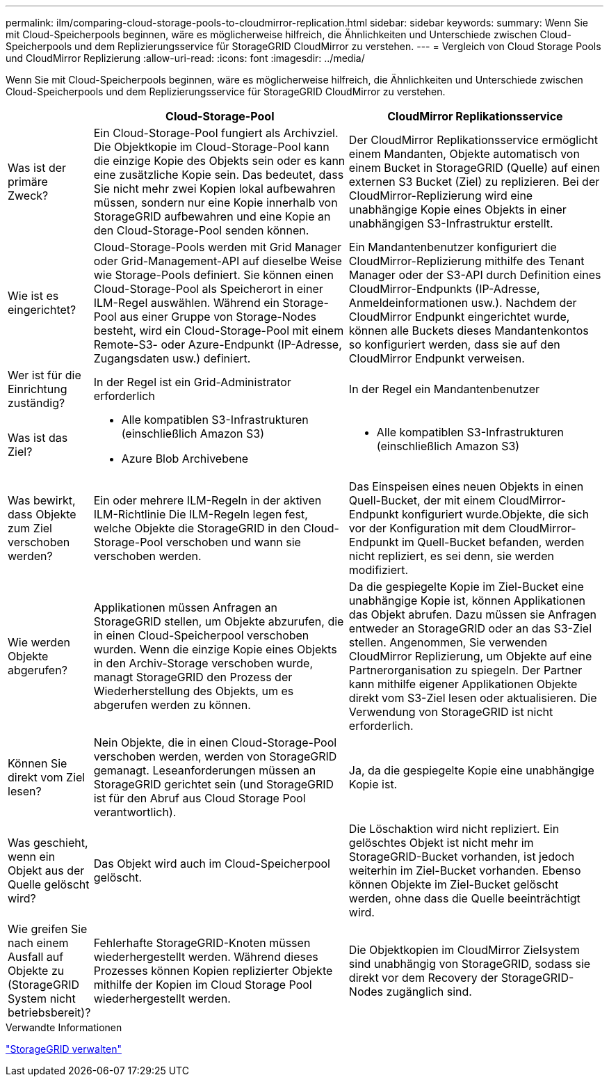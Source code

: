 ---
permalink: ilm/comparing-cloud-storage-pools-to-cloudmirror-replication.html 
sidebar: sidebar 
keywords:  
summary: Wenn Sie mit Cloud-Speicherpools beginnen, wäre es möglicherweise hilfreich, die Ähnlichkeiten und Unterschiede zwischen Cloud-Speicherpools und dem Replizierungsservice für StorageGRID CloudMirror zu verstehen. 
---
= Vergleich von Cloud Storage Pools und CloudMirror Replizierung
:allow-uri-read: 
:icons: font
:imagesdir: ../media/


[role="lead"]
Wenn Sie mit Cloud-Speicherpools beginnen, wäre es möglicherweise hilfreich, die Ähnlichkeiten und Unterschiede zwischen Cloud-Speicherpools und dem Replizierungsservice für StorageGRID CloudMirror zu verstehen.

[cols="1a,3a,3a"]
|===
|  | Cloud-Storage-Pool | CloudMirror Replikationsservice 


 a| 
Was ist der primäre Zweck?
 a| 
Ein Cloud-Storage-Pool fungiert als Archivziel. Die Objektkopie im Cloud-Storage-Pool kann die einzige Kopie des Objekts sein oder es kann eine zusätzliche Kopie sein. Das bedeutet, dass Sie nicht mehr zwei Kopien lokal aufbewahren müssen, sondern nur eine Kopie innerhalb von StorageGRID aufbewahren und eine Kopie an den Cloud-Storage-Pool senden können.
 a| 
Der CloudMirror Replikationsservice ermöglicht einem Mandanten, Objekte automatisch von einem Bucket in StorageGRID (Quelle) auf einen externen S3 Bucket (Ziel) zu replizieren. Bei der CloudMirror-Replizierung wird eine unabhängige Kopie eines Objekts in einer unabhängigen S3-Infrastruktur erstellt.



 a| 
Wie ist es eingerichtet?
 a| 
Cloud-Storage-Pools werden mit Grid Manager oder Grid-Management-API auf dieselbe Weise wie Storage-Pools definiert. Sie können einen Cloud-Storage-Pool als Speicherort in einer ILM-Regel auswählen. Während ein Storage-Pool aus einer Gruppe von Storage-Nodes besteht, wird ein Cloud-Storage-Pool mit einem Remote-S3- oder Azure-Endpunkt (IP-Adresse, Zugangsdaten usw.) definiert.
 a| 
Ein Mandantenbenutzer konfiguriert die CloudMirror-Replizierung mithilfe des Tenant Manager oder der S3-API durch Definition eines CloudMirror-Endpunkts (IP-Adresse, Anmeldeinformationen usw.). Nachdem der CloudMirror Endpunkt eingerichtet wurde, können alle Buckets dieses Mandantenkontos so konfiguriert werden, dass sie auf den CloudMirror Endpunkt verweisen.



 a| 
Wer ist für die Einrichtung zuständig?
 a| 
In der Regel ist ein Grid-Administrator erforderlich
 a| 
In der Regel ein Mandantenbenutzer



 a| 
Was ist das Ziel?
 a| 
* Alle kompatiblen S3-Infrastrukturen (einschließlich Amazon S3)
* Azure Blob Archivebene

 a| 
* Alle kompatiblen S3-Infrastrukturen (einschließlich Amazon S3)




 a| 
Was bewirkt, dass Objekte zum Ziel verschoben werden?
 a| 
Ein oder mehrere ILM-Regeln in der aktiven ILM-Richtlinie Die ILM-Regeln legen fest, welche Objekte die StorageGRID in den Cloud-Storage-Pool verschoben und wann sie verschoben werden.
 a| 
Das Einspeisen eines neuen Objekts in einen Quell-Bucket, der mit einem CloudMirror-Endpunkt konfiguriert wurde.Objekte, die sich vor der Konfiguration mit dem CloudMirror-Endpunkt im Quell-Bucket befanden, werden nicht repliziert, es sei denn, sie werden modifiziert.



 a| 
Wie werden Objekte abgerufen?
 a| 
Applikationen müssen Anfragen an StorageGRID stellen, um Objekte abzurufen, die in einen Cloud-Speicherpool verschoben wurden. Wenn die einzige Kopie eines Objekts in den Archiv-Storage verschoben wurde, managt StorageGRID den Prozess der Wiederherstellung des Objekts, um es abgerufen werden zu können.
 a| 
Da die gespiegelte Kopie im Ziel-Bucket eine unabhängige Kopie ist, können Applikationen das Objekt abrufen. Dazu müssen sie Anfragen entweder an StorageGRID oder an das S3-Ziel stellen. Angenommen, Sie verwenden CloudMirror Replizierung, um Objekte auf eine Partnerorganisation zu spiegeln. Der Partner kann mithilfe eigener Applikationen Objekte direkt vom S3-Ziel lesen oder aktualisieren. Die Verwendung von StorageGRID ist nicht erforderlich.



 a| 
Können Sie direkt vom Ziel lesen?
 a| 
Nein Objekte, die in einen Cloud-Storage-Pool verschoben werden, werden von StorageGRID gemanagt. Leseanforderungen müssen an StorageGRID gerichtet sein (und StorageGRID ist für den Abruf aus Cloud Storage Pool verantwortlich).
 a| 
Ja, da die gespiegelte Kopie eine unabhängige Kopie ist.



 a| 
Was geschieht, wenn ein Objekt aus der Quelle gelöscht wird?
 a| 
Das Objekt wird auch im Cloud-Speicherpool gelöscht.
 a| 
Die Löschaktion wird nicht repliziert. Ein gelöschtes Objekt ist nicht mehr im StorageGRID-Bucket vorhanden, ist jedoch weiterhin im Ziel-Bucket vorhanden. Ebenso können Objekte im Ziel-Bucket gelöscht werden, ohne dass die Quelle beeinträchtigt wird.



 a| 
Wie greifen Sie nach einem Ausfall auf Objekte zu (StorageGRID System nicht betriebsbereit)?
 a| 
Fehlerhafte StorageGRID-Knoten müssen wiederhergestellt werden. Während dieses Prozesses können Kopien replizierter Objekte mithilfe der Kopien im Cloud Storage Pool wiederhergestellt werden.
 a| 
Die Objektkopien im CloudMirror Zielsystem sind unabhängig von StorageGRID, sodass sie direkt vor dem Recovery der StorageGRID-Nodes zugänglich sind.

|===
.Verwandte Informationen
link:../admin/index.html["StorageGRID verwalten"]
